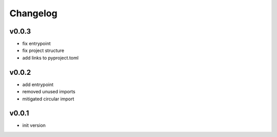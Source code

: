 =========
Changelog
=========

v0.0.3
======

- fix entrypoint
- fix project structure
- add links to pyproject.toml

v0.0.2
======

- add entrypoint
- removed unused imports
- mitigated circular import

v0.0.1
======

- init version